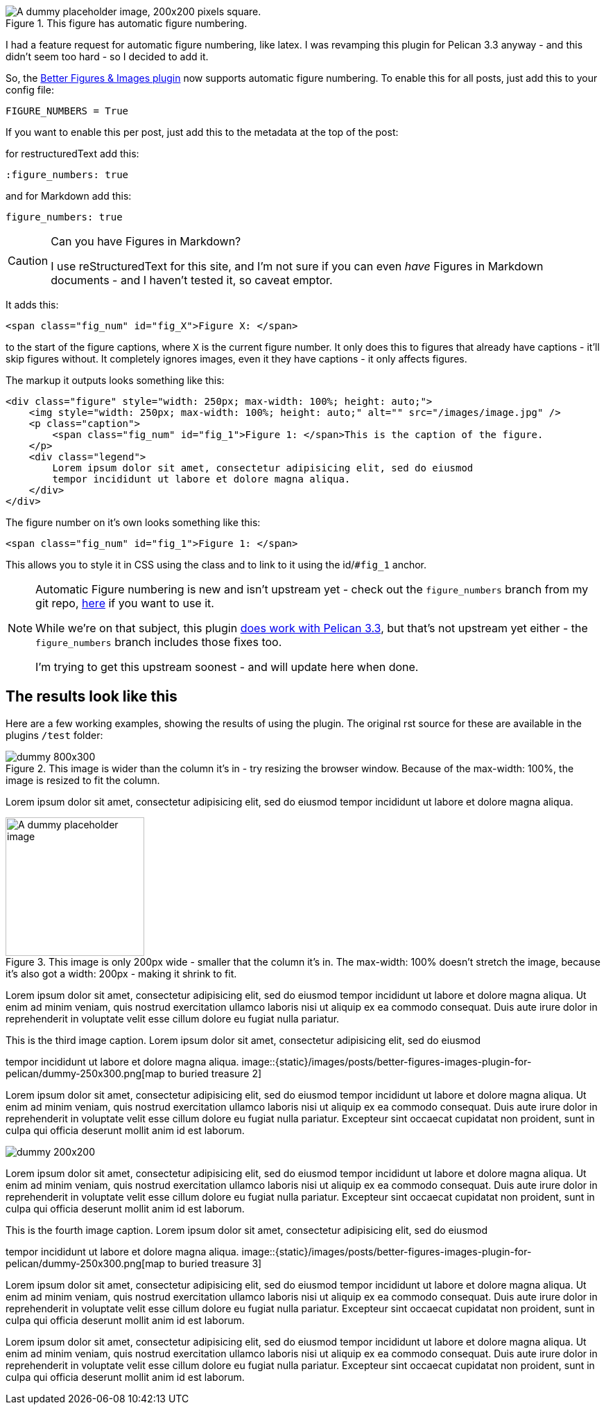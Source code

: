 :title: The Better Figures & Images Pelican plugin now supports Figure Numbering
:slug: the-better-figures-images-pelican-plugin-now-supports-figure-numbering
:date: 2013-10-19 22:08:26
:modified: 2021-06-12 21:56:28
:tags: pelican, plugin, python, my-pelican-plugins
:meta_description: My Better Figures & Images Pelican plugin now supports automatic Figure Numbering - Yay! Here's how it works.

.This figure has automatic figure numbering. 
image::{static}/images/posts/better-figures-images-plugin-for-pelican/dummy-200x200.png["A dummy placeholder image, 200x200 pixels square."]

I had a feature request for automatic figure numbering, like latex. I was revamping this plugin for Pelican 3.3 anyway - and this didn't seem too hard - so I decided to add it.

So, the link:++{filename}/posts/tech/better-figures-and-images-plugin-for-pelican.adoc++[Better Figures & Images plugin] now supports automatic figure numbering. To enable this for all posts, just add this to your config file:

[source,python]
----
FIGURE_NUMBERS = True
----

If you want to enable this per post, just add this to the metadata at the top of the post:

for restructuredText add this:

[source,rst]
----
:figure_numbers: true
----

and for Markdown add this:

[source,markdown]
----
figure_numbers: true
----

[CAUTION]
====
Can you have Figures in Markdown?

I use reStructuredText for this site, and I'm not sure if you can even _have_ Figures in Markdown documents - and I haven't tested it, so caveat emptor.
====

It adds this:

[source,html]
----
<span class="fig_num" id="fig_X">Figure X: </span>
----

to the start of the figure captions, where `X` is the current figure number. It only does this to figures that already have captions - it'll skip figures without. It completely ignores images, even it they have captions - it only affects figures.

The markup it outputs looks something like this:

[source,html]
----
<div class="figure" style="width: 250px; max-width: 100%; height: auto;">
    <img style="width: 250px; max-width: 100%; height: auto;" alt="" src="/images/image.jpg" />
    <p class="caption">
        <span class="fig_num" id="fig_1">Figure 1: </span>This is the caption of the figure.
    </p>
    <div class="legend">
        Lorem ipsum dolor sit amet, consectetur adipisicing elit, sed do eiusmod
        tempor incididunt ut labore et dolore magna aliqua.
    </div>
</div>
----

The figure number on it's own looks something like this:

[source,html]
----
<span class="fig_num" id="fig_1">Figure 1: </span>
----

This allows you to style it in CSS using the class and to link to it using the id/`#fig_1` anchor.

[NOTE]
====

Automatic Figure numbering is new and isn't upstream yet - check out the `figure_numbers` branch from my git repo, https://github.com/dflock/pelican-plugins/tree/figure_numbers[here] if you want to use it.

While we're on that subject, this plugin link:++{filename}/posts/tech/how-i-upgraded-this-website-to-pelican-33.adoc++[does work with Pelican 3.3], but that's not upstream yet either - the `figure_numbers` branch includes those fixes too.

I'm trying to get this upstream soonest - and will update here when done.
====

== The results look like this

Here are a few working examples, showing the results of using the plugin. The original rst source for these are available in the plugins `/test` folder:

.This image is wider than the column it's in - try resizing the browser window. Because of the max-width: 100%, the image is resized to fit the column.
image::{static}/images/posts/better-figures-images-plugin-for-pelican/dummy-800x300.png[]

Lorem ipsum dolor sit amet, consectetur adipisicing elit, sed do eiusmod
tempor incididunt ut labore et dolore magna aliqua.

.This image is only 200px wide - smaller that the column it's in. The max-width: 100% doesn't stretch the image, because it's also got a width: 200px - making it shrink to fit.
image::{static}/images/posts/better-figures-images-plugin-for-pelican/dummy-200x200.png[A dummy placeholder image, 200x200 pixels square.]

Lorem ipsum dolor sit amet, consectetur adipisicing elit, sed do eiusmod
tempor incididunt ut labore et dolore magna aliqua. Ut enim ad minim veniam,
quis nostrud exercitation ullamco laboris nisi ut aliquip ex ea commodo
consequat. Duis aute irure dolor in reprehenderit in voluptate velit esse
cillum dolore eu fugiat nulla pariatur.


[.align-right]
.This is the third image caption. Lorem ipsum dolor sit amet, consectetur adipisicing elit, sed do eiusmod
tempor incididunt ut labore et dolore magna aliqua.
image::{static}/images/posts/better-figures-images-plugin-for-pelican/dummy-250x300.png[map to buried treasure 2]

Lorem ipsum dolor sit amet, consectetur adipisicing elit, sed do eiusmod
tempor incididunt ut labore et dolore magna aliqua. Ut enim ad minim veniam,
quis nostrud exercitation ullamco laboris nisi ut aliquip ex ea commodo
consequat. Duis aute irure dolor in reprehenderit in voluptate velit esse
cillum dolore eu fugiat nulla pariatur. Excepteur sint occaecat cupidatat non
proident, sunt in culpa qui officia deserunt mollit anim id est laborum.

image::{static}/images/posts/better-figures-images-plugin-for-pelican/dummy-200x200.png[]

Lorem ipsum dolor sit amet, consectetur adipisicing elit, sed do eiusmod
tempor incididunt ut labore et dolore magna aliqua. Ut enim ad minim veniam,
quis nostrud exercitation ullamco laboris nisi ut aliquip ex ea commodo
consequat. Duis aute irure dolor in reprehenderit in voluptate velit esse
cillum dolore eu fugiat nulla pariatur. Excepteur sint occaecat cupidatat non
proident, sunt in culpa qui officia deserunt mollit anim id est laborum.

[.align-right]
.This is the fourth image caption. Lorem ipsum dolor sit amet, consectetur adipisicing elit, sed do eiusmod
tempor incididunt ut labore et dolore magna aliqua.
image::{static}/images/posts/better-figures-images-plugin-for-pelican/dummy-250x300.png[map to buried treasure 3]

Lorem ipsum dolor sit amet, consectetur adipisicing elit, sed do eiusmod
tempor incididunt ut labore et dolore magna aliqua. Ut enim ad minim veniam,
quis nostrud exercitation ullamco laboris nisi ut aliquip ex ea commodo
consequat. Duis aute irure dolor in reprehenderit in voluptate velit esse
cillum dolore eu fugiat nulla pariatur. Excepteur sint occaecat cupidatat non
proident, sunt in culpa qui officia deserunt mollit anim id est laborum.
[.align-left]image::{static}/images/posts/better-figures-images-plugin-for-pelican/dummy-250x300.png[map to buried treasure 3]

Lorem ipsum dolor sit amet, consectetur adipisicing elit, sed do eiusmod
tempor incididunt ut labore et dolore magna aliqua. Ut enim ad minim veniam,
quis nostrud exercitation ullamco laboris nisi ut aliquip ex ea commodo
consequat. Duis aute irure dolor in reprehenderit in voluptate velit esse
cillum dolore eu fugiat nulla pariatur. Excepteur sint occaecat cupidatat non
proident, sunt in culpa qui officia deserunt mollit anim id est laborum.
